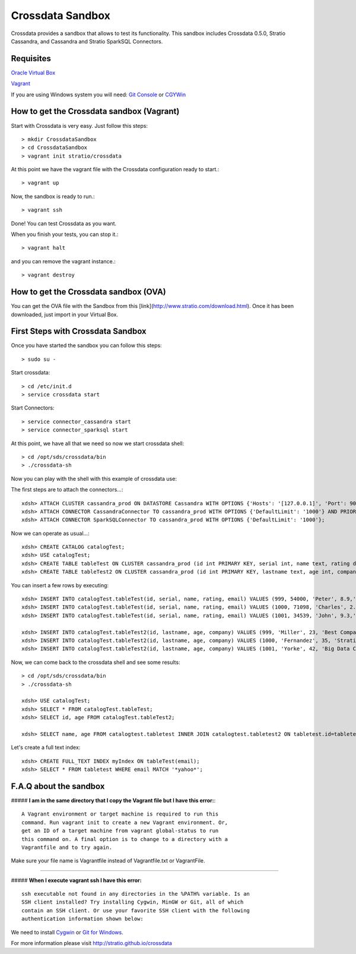 Crossdata Sandbox
*****************

Crossdata provides a sandbox that allows to test its functionality. This sandbox includes Crossdata 0.5.0, Stratio
Cassandra, and Cassandra and Stratio SparkSQL Connectors.

Requisites
============
`Oracle Virtual Box <https://www.virtualbox.org/wiki/Downloads>`_

`Vagrant <https://www.vagrantup.com/downloads.html>`_

If you are using Windows system you will need:
`Git Console <http://git-scm.com/download/win>`_
or
`CGYWin <https://cygwin.com/install.html>`_

How to get the Crossdata sandbox (Vagrant)
============================================
Start with Crossdata is very easy. Just follow this steps::

    > mkdir CrossdataSandbox
    > cd CrossdataSandbox
    > vagrant init stratio/crossdata
    
At this point we have the vagrant file with the Crossdata configuration ready to start.::

    > vagrant up
    
Now, the sandbox is ready to run.::

    > vagrant ssh
    
Done! You can test Crossdata as you want.

When you finish your tests, you can stop it.::

    > vagrant halt
    
and you can remove the vagrant instance.::

    > vagrant destroy
    

How to get the Crossdata sandbox (OVA)
============================================
You can get the OVA file with the Sandbox from this [link](http://www.stratio.com/download.html).
Once it has been downloaded, just import in your Virtual Box.


First Steps with Crossdata Sandbox
=============================================
Once you have started the sandbox you can follow this steps::

    > sudo su -

Start crossdata::

    > cd /etc/init.d
    > service crossdata start

Start Connectors::

    > service connector_cassandra start
    > service connector_sparksql start

At this point, we have all that we need so now we start crossdata shell::

    > cd /opt/sds/crossdata/bin
    > ./crossdata-sh

Now you can play with the shell with this example of crossdata use:

The first steps are to attach the connectors...::

    xdsh> ATTACH CLUSTER cassandra_prod ON DATASTORE Cassandra WITH OPTIONS {'Hosts': '[127.0.0.1]', 'Port': 9042, 'rpcPort':9160, 'cluster':'cassandra_prod'};
    xdsh> ATTACH CONNECTOR CassandraConnector TO cassandra_prod WITH OPTIONS {'DefaultLimit': '1000'} AND PRIORITY=1;
    xdsh> ATTACH CONNECTOR SparkSQLConnector TO cassandra_prod WITH OPTIONS {'DefaultLimit': '1000'};

Now we can operate as usual...::

    xdsh> CREATE CATALOG catalogTest;
    xdsh> USE catalogTest;         
    xdsh> CREATE TABLE tableTest ON CLUSTER cassandra_prod (id int PRIMARY KEY, serial int, name text, rating double, email text);
    xdsh> CREATE TABLE tableTest2 ON CLUSTER cassandra_prod (id int PRIMARY KEY, lastname text, age int, company text);

You can insert a few rows by executing::

    xdsh> INSERT INTO catalogTest.tableTest(id, serial, name, rating, email) VALUES (999, 54000, 'Peter', 8.9,'myemail@yahoo.com');
    xdsh> INSERT INTO catalogTest.tableTest(id, serial, name, rating, email) VALUES (1000, 71098, 'Charles', 2.7,'contact@stratio.com');
    xdsh> INSERT INTO catalogTest.tableTest(id, serial, name, rating, email) VALUES (1001, 34539, 'John', 9.3,'crossdata@stratio.com');

    xdsh> INSERT INTO catalogTest.tableTest2(id, lastname, age, company) VALUES (999, 'Miller', 23, 'Best Company');
    xdsh> INSERT INTO catalogTest.tableTest2(id, lastname, age, company) VALUES (1000, 'Fernandez', 35, 'Stratio');
    xdsh> INSERT INTO catalogTest.tableTest2(id, lastname, age, company) VALUES (1001, 'Yorke', 42, 'Big Data Company');

Now, we can come back to the crossdata shell and see some results::

    > cd /opt/sds/crossdata/bin
    > ./crossdata-sh

    xdsh> USE catalogTest;
    xdsh> SELECT * FROM catalogTest.tableTest;
    xdsh> SELECT id, age FROM catalogTest.tableTest2;

    xdsh> SELECT name, age FROM catalogtest.tabletest INNER JOIN catalogtest.tabletest2 ON tabletest.id=tabletest2.id;

Let's create a full text index::

    xdsh> CREATE FULL_TEXT INDEX myIndex ON tableTest(email);
    xdsh> SELECT * FROM tabletest WHERE email MATCH '*yahoo*';


F.A.Q about the sandbox
=======================

##### **I am in the same directory that I copy the Vagrant file but I have this error:**::


    A Vagrant environment or target machine is required to run this
    command. Run vagrant init to create a new Vagrant environment. Or,
    get an ID of a target machine from vagrant global-status to run
    this command on. A final option is to change to a directory with a
    Vagrantfile and to try again.


Make sure your file name is Vagrantfile instead of Vagrantfile.txt or VagrantFile.

______________________________________________________________________________________

##### **When I execute vagrant ssh I have this error:** ::


    ssh executable not found in any directories in the %PATH% variable. Is an
    SSH client installed? Try installing Cygwin, MinGW or Git, all of which
    contain an SSH client. Or use your favorite SSH client with the following
    authentication information shown below:


We need to install `Cygwin <https://cygwin.com/install.html>`_ or `Git for Windows <http://git-scm.com/download/win>`_.



For more information please visit `<http://stratio.github.io/crossdata>`_

